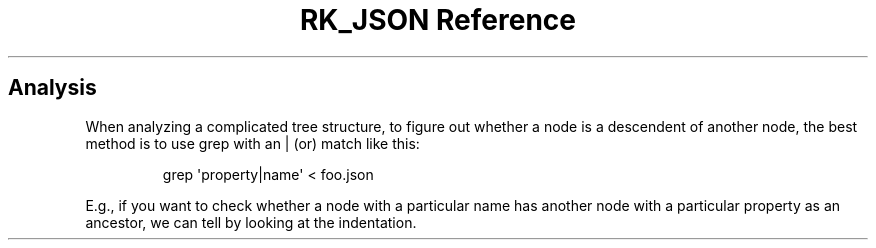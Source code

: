 .\" Automatically generated by Pandoc 3.6
.\"
.TH "RK_JSON Reference" "" "" ""
.SH Analysis
When analyzing a complicated tree structure, to figure out whether a
node is a descendent of another node, the best method is to use
\f[CR]grep\f[R] with an \f[CR]|\f[R] (or) match like this:
.IP
.EX
grep \[aq]property|name\[aq] < foo.json
.EE
.PP
E.g., if you want to check whether a node with a particular name has
another node with a particular property as an ancestor, we can tell by
looking at the indentation.
